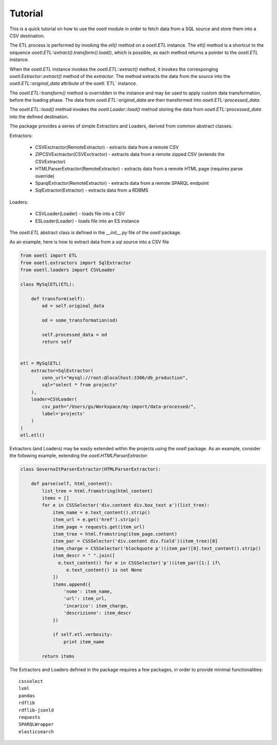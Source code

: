 Tutorial
========

This is a quick tutorial on how to use the `ooetl` module in order to fetch
data from a SQL source and store them into a CSV destination.

The ETL process is performed by invoking the `etl()` method on a `ooetl.ETL` instance.
The `etl()` method is a shortcut to the sequence `ooetl.ETL::extract().transform().load()`,
which is possible, as each method returns a pointer to the `ooetl.ETL` instance.

When the `ooetl.ETL` instance invokes the `ooetl.ETL::extract()` method, it invokes the corresponging
`ooetl.Extractor::extract()` method of the *extractor*. The method extracts the data from the source
into the `ooetl.ETL::original_data` attribute of the ooetl.`ETL` instance.

The `ooetl.ETL::transform()` method is overridden in the instance and may be used to apply
custom data transformation, before the loading phase.
The data from `ooetl.ETL::original_data` are then transformed into `ooetl.ETL::processed_data`.

The `ooetl.ETL::load()` method invokes the `ooetl.Loader::load()` method storing the data from
`ooetl.ETL::processed_data` into the defined destination.

The package provides a series of simple Extractors and Loaders, derived from common abstract classes.

Extractors:

 - CSVExctractor(RemoteExtractor) - extracts data from a remote CSV
 - ZIPCSVExctractor(CSVExctractor) - extracts data from a remote zipped CSV (extends the CSVExtractor)
 - HTMLParserExtractor(RemoteExtractor) - extracts data from a remote HTML page (requires parse override)
 - SparqlExtractor(RemoteExtractor) - extracts data from a remote SPARQL endpoint
 - SqlExtractor(Extractor) - extracts data from a RDBMS

Loaders:

 - CSVLoader(Loader) - loads file into a CSV
 - ESLoader(Loader) - loads file into an ES instance

The `ooetl.ETL` abstract class is defined in the `__init__.py` file of the `ooetl` package.

As an example, here is how to extract data from a sql source into a CSV file

.. code-block:: python

    from ooetl import ETL
    from ooetl.extractors import SqlExtractor
    from ooetl.loaders import CSVLoader

    class MySqlETL(ETL):

        def transform(self):
            od = self.original_data

            od = some_transformation(od)

            self.processed_data = od
            return self


    etl = MySqlETL(
        extractor=SqlExtractor(
            conn_url="mysql://root:@localhost:3306/db_production",
            sql="select * from projects"
        ),
        loader=CSVLoader(
            csv_path="/Users/gu/Workspace/my-import/data-processed/",
            label='projects'
        )
    )
    etl.etl()


Extractors (and Loaders) may be easily extended within the projects using the `ooetl` package.
As an example, consider the following example, extending the `ooetl.HTMLParserExtractor`:

.. code-block:: python

    class GovernoItParserExtractor(HTMLParserExtractor):

        def parse(self, html_content):
            list_tree = html.fromstring(html_content)
            items = []
            for e in CSSSelector('div.content div.box_text a')(list_tree):
                item_name = e.text_content().strip()
                item_url = e.get('href').strip()
                item_page = requests.get(item_url)
                item_tree = html.fromstring(item_page.content)
                item_par = CSSSelector('div.content div.field')(item_tree)[0]
                item_charge = CSSSelector('blockquote p')(item_par)[0].text_content().strip()
                item_descr = " ".join([
                  e.text_content() for e in CSSSelector('p')(item_par)[1:] if\
                     e.text_content() is not None
                ])
                items.append({
                    'nome': item_name,
                    'url': item_url,
                    'incarico': item_charge,
                    'descrizione': item_descr
                })

                if self.etl.verbosity:
                    print item_name

            return items

The Extractors and Loaders defined in the package requires a few packages, in order to provide minimal
functionalities::

    cssselect
    lxml
    pandas
    rdflib
    rdflib-jsonld
    requests
    SPARQLWrapper
    elasticsearch


